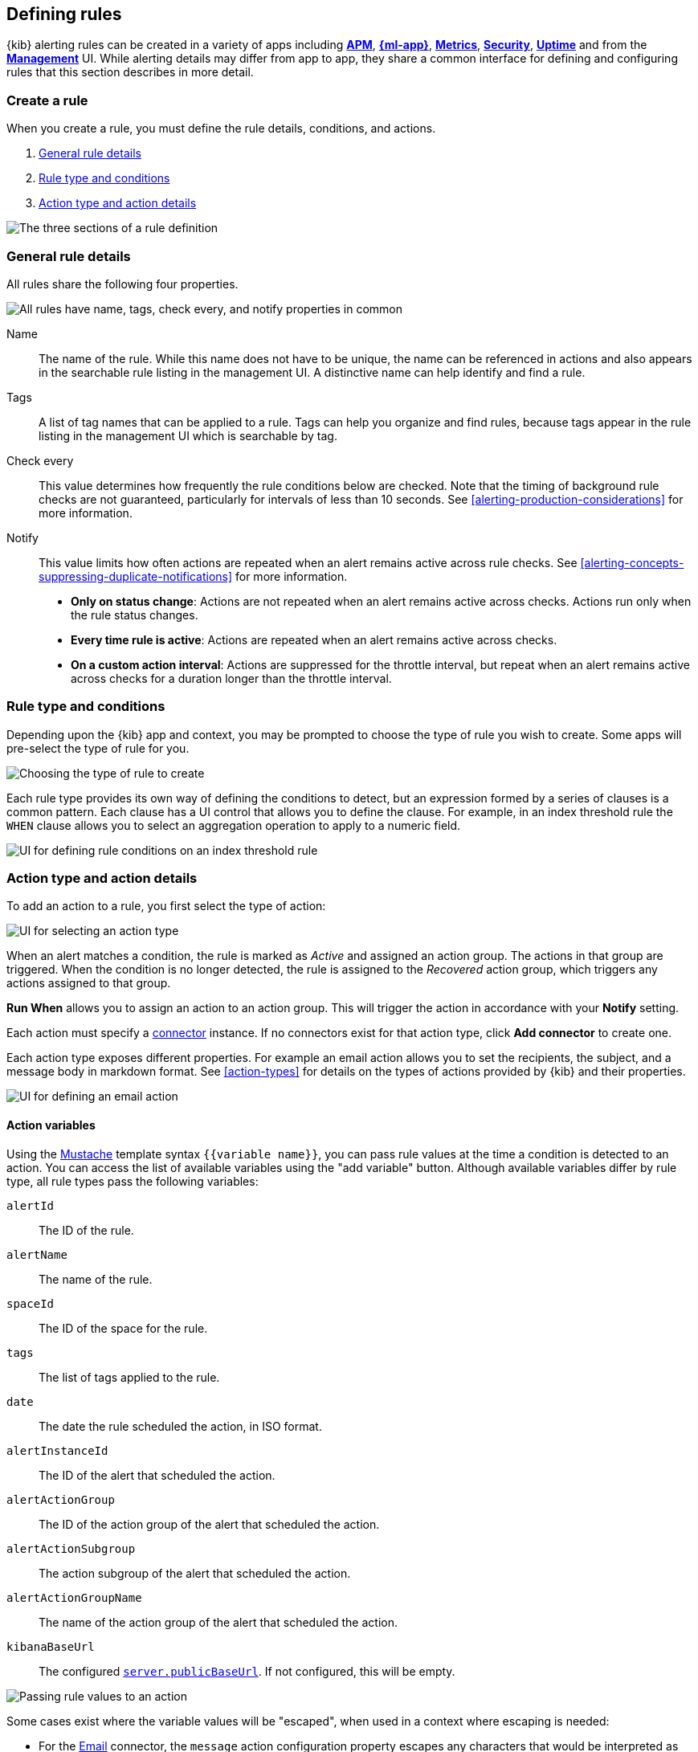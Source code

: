 [role="xpack"]
[[defining-alerts]]
== Defining rules

{kib} alerting rules can be created in a variety of apps including <<xpack-apm,*APM*>>, <<xpack-ml,*{ml-app}*>>, <<metrics-app,*Metrics*>>, <<xpack-siem,*Security*>>, <<uptime-app,*Uptime*>> and from the <<management,*Management*>> UI. While alerting details may differ from app to app, they share a common interface for defining and configuring rules that this section describes in more detail.

[float]
=== Create a rule

When you create a rule, you must define the rule details, conditions, and actions.

. <<defining-alerts-general-details, General rule details>>
. <<defining-alerts-type-conditions, Rule type and conditions>>
. <<defining-alerts-actions-details, Action type and action details>>

image::images/alert-flyout-sections.png[The three sections of a rule definition]

[float]
[[defining-alerts-general-details]]
=== General rule details

All rules share the following four properties.

[role="screenshot"]
image::images/alert-flyout-general-details.png[alt='All rules have name, tags, check every, and notify properties in common']

Name::      The name of the rule. While this name does not have to be unique, the name can be referenced in actions and also appears in the searchable rule listing in the management UI. A distinctive name can help identify and find a rule.
Tags::      A list of tag names that can be applied to a rule. Tags can help you organize and find rules, because tags appear in the rule listing in the management UI which is searchable by tag.
Check every::      This value determines how frequently the rule conditions below are checked. Note that the timing of background rule checks are not guaranteed, particularly for intervals of less than 10 seconds. See <<alerting-production-considerations>> for more information.
Notify::      This value limits how often actions are repeated when an alert remains active across rule checks. See <<alerting-concepts-suppressing-duplicate-notifications>> for more information. +
- **Only on status change**: Actions are not repeated when an alert remains active across checks. Actions run only when the rule status changes.
- **Every time rule is active**: Actions are repeated when an alert remains active across checks.
- **On a custom action interval**: Actions are suppressed for the throttle interval, but repeat when an alert remains active across checks for a duration longer than the throttle interval.


[float]
[[defining-alerts-type-conditions]]
=== Rule type and conditions

Depending upon the {kib} app and context, you may be prompted to choose the type of rule you wish to create. Some apps will pre-select the type of rule for you.

[role="screenshot"]
image::images/alert-flyout-alert-type-selection.png[Choosing the type of rule to create]

Each rule type provides its own way of defining the conditions to detect, but an expression formed by a series of clauses is a common pattern. Each clause has a UI control that allows you to define the clause. For example, in an index threshold rule the `WHEN` clause allows you to select an aggregation operation to apply to a numeric field.

[role="screenshot"]
image::images/alert-flyout-alert-conditions.png[UI for defining rule conditions on an index threshold rule]

[float]
[[defining-alerts-actions-details]]
=== Action type and action details

To add an action to a rule, you first select the type of action:

[role="screenshot"]
image::images/alert-flyout-action-type-selection.png[UI for selecting an action type]

When an alert matches a condition, the rule is marked as _Active_ and assigned an action group. The actions in that group are triggered.
When the condition is no longer detected, the rule is assigned to the _Recovered_ action group, which triggers any actions assigned to that group.

**Run When** allows you to assign an action to an action group. This will trigger the action in accordance with your **Notify** setting.

Each action must specify a <<alerting-concepts-connectors, connector>> instance. If no connectors exist for that action type, click *Add connector* to create one.

Each action type exposes different properties. For example an email action allows you to set the recipients, the subject, and a message body in markdown format. See <<action-types>> for details on the types of actions provided by {kib} and their properties.

[role="screenshot"]
image::images/alert-flyout-action-details.png[UI for defining an email action]

[float]
[[defining-alerts-actions-variables]]
==== Action variables
Using the https://mustache.github.io/[Mustache] template syntax `{{variable name}}`, you can pass rule values at the time a condition is detected to an action. You can access the list of available variables using the "add variable" button. Although available variables differ by rule type, all rule types pass the following variables:

`alertId`:: The ID of the rule.
`alertName`:: The name of the rule.
`spaceId`:: The ID of the space for the rule.
`tags`:: The list of tags applied to the rule.
`date`:: The date the rule scheduled the action, in ISO format.
`alertInstanceId`:: The ID of the alert that scheduled the action.
`alertActionGroup`:: The ID of the action group of the alert that scheduled the action.
`alertActionSubgroup`:: The action subgroup of the alert that scheduled the action.
`alertActionGroupName`:: The name of the action group of the alert that scheduled the action.
`kibanaBaseUrl`:: The configured <<server-publicBaseUrl, `server.publicBaseUrl`>>. If not configured, this will be empty.

[role="screenshot"]
image::images/alert-flyout-action-variables.png[Passing rule values to an action]

Some cases exist where the variable values will be "escaped", when used in a context where escaping is needed:

- For the <<email-action-type, Email>> connector, the `message` action configuration property escapes any characters that would be interpreted as Markdown.
- For the <<slack-action-type, Slack>> connector, the `message` action configuration property escapes any characters that would be interpreted as Slack Markdown.
- For the <<webhook-action-type, Webhook>> connector, the `body` action configuration property escapes any characters that are invalid in JSON string values.

Mustache also supports "triple braces" of the form `{{{variable name}}}`, which indicates no escaping should be done at all.  Care should be used when using this form, as it could end up rendering the variable content in such a way as to make the resulting parameter invalid or formatted incorrectly.

Each rule type defines additional variables as properties of the variable `context`.  For example, if a rule type defines a variable `value`, it can be used in an action parameter as `{{context.value}}`.  

For diagnostic or exploratory purposes, action variables whose values are objects, such as `context`, can be referenced directly as variables.  The resulting value will be a JSON representation of the object.  For example, if an action parameter includes `{{context}}`, it will expand to the JSON representation of all the variables and values provided by the rule type.

You can attach more than one action. Clicking the "Add action" button will prompt you to select another rule type and repeat the above steps again.

[role="screenshot"]
image::images/alert-flyout-add-action.png[You can add multiple actions on a rule]

[NOTE]
==============================================
Actions are not required on rules. You can run a rule without actions to understand its behavior, and then <<action-settings, configure actions>> later.
==============================================

[float]
=== Manage rules

To modify a rule after it was created, including muting or disabling it, use the <<alert-management, rule listing in the Management UI>>.
